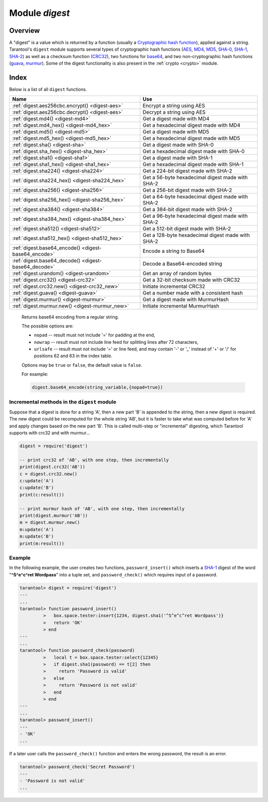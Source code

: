 .. _digest:

-------------------------------------------------------------------------------
                            Module `digest`
-------------------------------------------------------------------------------

.. module:: digest

===============================================================================
                                   Overview
===============================================================================

A "digest" is a value which is returned by a function (usually a
`Cryptographic hash function`_), applied against a string. Tarantool's ``digest``
module supports several types of cryptographic hash functions (AES_, MD4_,
MD5_, SHA-0_, SHA-1_, SHA-2_) as well as a checksum function (CRC32_), two
functions for base64_, and two non-cryptographic hash functions (guava_, murmur_).
Some of the digest functionality is also present in the :ref:`crypto <crypto>`
module.

===============================================================================
                                    Index
===============================================================================

Below is a list of all ``digest`` functions.

.. container:: table

    .. rst-class:: left-align-column-1
    .. rst-class:: left-align-column-2

    +--------------------------------------+---------------------------------+
    | Name                                 | Use                             |
    +======================================+=================================+
    | :ref:`digest.aes256cbc.encrypt()     | Encrypt a string using AES      |
    | <digest-aes>`                        |                                 |
    +--------------------------------------+---------------------------------+
    | :ref:`digest.aes256cbc.decrypt()     | Decrypt a string using AES      |
    | <digest-aes>`                        |                                 |
    +--------------------------------------+---------------------------------+
    | :ref:`digest.md4()                   | Get a digest made with MD4      |
    | <digest-md4>`                        |                                 |
    +--------------------------------------+---------------------------------+
    | :ref:`digest.md4_hex()               | Get a hexadecimal digest made   |
    | <digest-md4_hex>`                    | with MD4                        |
    +--------------------------------------+---------------------------------+
    | :ref:`digest.md5()                   | Get a digest made with MD5      |
    | <digest-md5>`                        |                                 |
    +--------------------------------------+---------------------------------+
    | :ref:`digest.md5_hex()               | Get a hexadecimal digest made   |
    | <digest-md5_hex>`                    | with MD5                        |
    +--------------------------------------+---------------------------------+
    | :ref:`digest.sha()                   | Get a digest made with SHA-0    |
    | <digest-sha>`                        |                                 |
    +--------------------------------------+---------------------------------+
    | :ref:`digest.sha_hex()               | Get a hexadecimal digest made   |
    | <digest-sha_hex>`                    | with SHA-0                      |
    +--------------------------------------+---------------------------------+
    | :ref:`digest.sha1()                  | Get a digest made with SHA-1    |
    | <digest-sha1>`                       |                                 |
    +--------------------------------------+---------------------------------+
    | :ref:`digest.sha1_hex()              | Get a hexadecimal digest made   |
    | <digest-sha1_hex>`                   | with SHA-1                      |
    +--------------------------------------+---------------------------------+
    | :ref:`digest.sha224()                | Get a 224-bit digest made with  |
    | <digest-sha224>`                     | SHA-2                           |
    +--------------------------------------+---------------------------------+
    | :ref:`digest.sha224_hex()            | Get a 56-byte hexadecimal       |
    | <digest-sha224_hex>`                 | digest made with SHA-2          |
    +--------------------------------------+---------------------------------+
    | :ref:`digest.sha256()                | Get a 256-bit digest made with  |
    | <digest-sha256>`                     | SHA-2                           |
    +--------------------------------------+---------------------------------+
    | :ref:`digest.sha256_hex()            | Get a 64-byte hexadecimal       |
    | <digest-sha256_hex>`                 | digest made with SHA-2          |
    +--------------------------------------+---------------------------------+
    | :ref:`digest.sha384()                | Get a 384-bit digest made with  |
    | <digest-sha384>`                     | SHA-2                           |
    +--------------------------------------+---------------------------------+
    | :ref:`digest.sha384_hex()            | Get a 96-byte hexadecimal       |
    | <digest-sha384_hex>`                 | digest made with SHA-2          |
    +--------------------------------------+---------------------------------+
    | :ref:`digest.sha512()                | Get a 512-bit digest made with  |
    | <digest-sha512>`                     | SHA-2                           |
    +--------------------------------------+---------------------------------+
    | :ref:`digest.sha512_hex()            | Get a 128-byte hexadecimal      |
    | <digest-sha512_hex>`                 | digest made with SHA-2          |
    +--------------------------------------+---------------------------------+
    | :ref:`digest.base64_encode()         | Encode a string to Base64       |
    | <digest-base64_encode>`              |                                 |
    +--------------------------------------+---------------------------------+
    | :ref:`digest.base64_decode()         | Decode a Base64-encoded string  |
    | <digest-base64_decode>`              |                                 |
    +--------------------------------------+---------------------------------+
    | :ref:`digest.urandom()               | Get an array of random bytes    |
    | <digest-urandom>`                    |                                 |
    +--------------------------------------+---------------------------------+
    | :ref:`digest.crc32()                 | Get a 32-bit checksum made with |
    | <digest-crc32>`                      | CRC32                           |
    +--------------------------------------+---------------------------------+
    | :ref:`digest.crc32.new()             | Initiate incremental CRC32      |
    | <digest-crc32_new>`                  |                                 |
    +--------------------------------------+---------------------------------+
    | :ref:`digest.guava()                 | Get a number made with a        |
    | <digest-guava>`                      | consistent hash                 |
    +--------------------------------------+---------------------------------+
    | :ref:`digest.murmur()                | Get a digest made with          |
    | <digest-murmur>`                     | MurmurHash                      |
    +--------------------------------------+---------------------------------+
    | :ref:`digest.murmur.new()            | Initiate incremental MurmurHash |
    | <digest-murmur_new>`                 |                                 |
    +--------------------------------------+---------------------------------+

.. _digest-aes:

.. function:: digest.aes256cbc.encrypt(string, key, iv)
              digest.aes256cbc.decrypt(string, key, iv)

    Returns 256-bit binary string = digest made with AES.

.. _digest-md4:

.. function:: md4(string)

    Returns 128-bit binary string = digest made with MD4.

.. _digest-md4_hex:

.. function:: md4_hex(string)

    Returns 32-byte string = hexadecimal of a digest calculated with md4.

.. _digest-md5:

.. function:: md5(string)

    Returns 128-bit binary string = digest made with MD5.

.. _digest-md5_hex:

.. function:: md5_hex(string)

    Returns 32-byte string = hexadecimal of a digest calculated with md5.

.. _digest-sha:

.. function:: sha(string)

    Returns 160-bit binary string = digest made with SHA-0. |br|
    Not recommended.

.. _digest-sha_hex:

.. function:: sha_hex(string)

    Returns 40-byte string = hexadecimal of a digest calculated with sha.

.. _digest-sha1:

.. function:: sha1(string)

    Returns 160-bit binary string = digest made with SHA-1.

.. _digest-sha1_hex:

.. function:: sha1_hex(string)

    Returns 40-byte string = hexadecimal of a digest calculated with sha1.

.. _digest-sha224:

.. function:: sha224(string)

    Returns 224-bit binary string = digest made with SHA-2.

.. _digest-sha224_hex:

.. function:: sha224_hex(string)

    Returns 56-byte string = hexadecimal of a digest calculated with sha224.

.. _digest-sha256:

.. function:: sha256(string)

    Returns 256-bit binary string =  digest made with SHA-2.

.. _digest-sha256_hex:

.. function:: sha256_hex(string)

    Returns 64-byte string = hexadecimal of a digest calculated with sha256.

.. _digest-sha384:

.. function:: sha384(string)

    Returns 384-bit binary string =  digest made with SHA-2.

.. _digest-sha384_hex:

.. function:: sha384_hex(string)

    Returns 96-byte string = hexadecimal of a digest calculated with sha384.

.. _digest-sha512:

.. function:: sha512(string)

    Returns 512-bit binary tring = digest made with SHA-2.

.. _digest-sha512_hex:

.. function:: sha512_hex(string)

    Returns 128-byte string = hexadecimal of a digest calculated with sha512.

.. _digest-base64_encode:

    Returns base64 encoding from a regular string.

    The possible options are:

    * ``nopad`` -- result must not include '=' for padding at the end,
    * ``nowrap`` -- result must not include line feed for splitting lines
      after 72 characters,
    * ``urlsafe`` -- result must not include '=' or line feed, and may contain
      '-' or '_' instead of '+' or '/' for positions 62 and 63 in the index
      table.

    Options may be ``true`` or ``false``, the default value is ``false``.

    For example:

    .. code-block:: lua

        digest.base64_encode(string_variable,{nopad=true})

.. _digest-base64_decode:

.. function:: base64_decode(string)

    Returns a regular string from a base64 encoding.

.. _digest-urandom:

.. function:: urandom(integer)

    Returns array of random bytes with length = integer.

.. _digest-crc32:

.. function:: crc32(string)

    Returns 32-bit checksum made with CRC32.

    The ``crc32`` and ``crc32_update`` functions use the `CRC-32C (Castagnoli)`_
    polynomial value: ``0x1EDC6F41`` / ``4812730177``. If it is necessary to be
    compatible with other checksum functions in other programming languages,
    ensure that the other functions use the same polynomial value.

    For example, in Python, install the ``crcmod`` package and say:

    .. code-block:: python

        >>> import crcmod
        >>> fun = crcmod.mkCrcFun('4812730177')
        >>> fun('string')
        3304160206L

    In Perl, install the ``Digest::CRC`` module and run the following code:

    .. code-block:: perl

      use Digest::CRC;
      $d = Digest::CRC->new(width => 32, poly => 0x1EDC6F41, init => 0xFFFFFFFF, refin => 1, refout => 1);
      $d->add('string');
      print $d->digest;

    (the expected output is 3304160206).

.. _CRC-32C (Castagnoli): https://en.wikipedia.org/wiki/Cyclic_redundancy_check#Standards_and_common_use

.. _digest-crc32_new:

.. function:: digest.crc32.new()

    Initiates incremental crc32.
    See :ref:`incremental methods <digest-incremental_digests>` notes.

.. _digest-guava:

.. function:: guava(state, bucket)

    Returns a number made with consistent hash.

    The guava function uses the `Consistent Hashing`_ algorithm of the Google
    guava library. The first parameter should be a hash code; the second
    parameter should be the number of buckets; the returned value will be an
    integer between 0 and the number of buckets. For example,

    .. code-block:: tarantoolsession

        tarantool> digest.guava(10863919174838991, 11)
        ---
        - 8
        ...

.. _digest-murmur:

.. function:: murmur(string)

    Returns 32-bit binary string = digest made with MurmurHash.

.. _digest-murmur_new:

.. function:: digest.murmur.new([seed])

    Initiates incremental MurmurHash.
    See :ref:`incremental methods <digest-incremental_digests>` notes.

.. _digest-incremental_digests:

~~~~~~~~~~~~~~~~~~~~~~~~~~~~~~~~~~~~~~~~~~~~~~~~~~~~~~~~~~~~~~~~~~~~~~~~~~~~~~~~
Incremental methods in the ``digest`` module
~~~~~~~~~~~~~~~~~~~~~~~~~~~~~~~~~~~~~~~~~~~~~~~~~~~~~~~~~~~~~~~~~~~~~~~~~~~~~~~~

Suppose that a digest is done for a string 'A', then a new part 'B' is appended
to the string, then a new digest is required. The new digest could be recomputed
for the whole string 'AB', but it is faster to take what was computed before for
'A' and apply changes based on the new part 'B'. This is called multi-step or
"incremental" digesting, which Tarantool supports with crc32 and with murmur...

.. code-block:: lua

      digest = require('digest')

      -- print crc32 of 'AB', with one step, then incrementally
      print(digest.crc32('AB'))
      c = digest.crc32.new()
      c:update('A')
      c:update('B')
      print(c:result())

      -- print murmur hash of 'AB', with one step, then incrementally
      print(digest.murmur('AB'))
      m = digest.murmur.new()
      m:update('A')
      m:update('B')
      print(m:result())

~~~~~~~~~~~~~~~~~~~~~~~~~~~~~~~~~~~~~~~~~~~~~~~~~~~~~~~~~~~~~~~~~~~~~~~~~~~~~~~~
Example
~~~~~~~~~~~~~~~~~~~~~~~~~~~~~~~~~~~~~~~~~~~~~~~~~~~~~~~~~~~~~~~~~~~~~~~~~~~~~~~~

In the following example, the user creates two functions, ``password_insert()``
which inserts a SHA-1_ digest of the word "**^S^e^c^ret Wordpass**" into a tuple
set, and ``password_check()`` which requires input of a password.

.. code-block:: tarantoolsession

    tarantool> digest = require('digest')
    ---
    ...
    tarantool> function password_insert()
             >   box.space.tester:insert{1234, digest.sha1('^S^e^c^ret Wordpass')}
             >   return 'OK'
             > end
    ---
    ...
    tarantool> function password_check(password)
             >   local t = box.space.tester:select{12345}
             >   if digest.sha1(password) == t[2] then
             >     return 'Password is valid'
             >   else
             >     return 'Password is not valid'
             >   end
             > end
    ---
    ...
    tarantool> password_insert()
    ---
    - 'OK'
    ...

If a later user calls the ``password_check()`` function and enters the wrong
password, the result is an error.

.. code-block:: tarantoolsession

    tarantool> password_check('Secret Password')
    ---
    - 'Password is not valid'
    ...

.. _AES: https://en.wikipedia.org/wiki/Advanced_Encryption_Standard
.. _SHA-0: https://en.wikipedia.org/wiki/Sha-0
.. _SHA-1: https://en.wikipedia.org/wiki/Sha-1
.. _SHA-2: https://en.wikipedia.org/wiki/Sha-2
.. _MD4: https://en.wikipedia.org/wiki/Md4
.. _MD5: https://en.wikipedia.org/wiki/Md5
.. _CRC32: https://en.wikipedia.org/wiki/Cyclic_redundancy_check
.. _base64: https://en.wikipedia.org/wiki/Base64
.. _Cryptographic hash function: https://en.wikipedia.org/wiki/Cryptographic_hash_function
.. _Consistent Hashing: https://en.wikipedia.org/wiki/Consistent_hashing
.. _CRC-32C (Castagnoli): https://en.wikipedia.org/wiki/Cyclic_redundancy_check#Standards_and_common_use
.. _guava: https://code.google.com/p/guava-libraries/wiki/HashingExplained
.. _Murmur: https://en.wikipedia.org/wiki/MurmurHash
